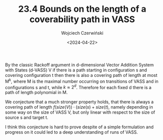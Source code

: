 #+TITLE: 23.4 Bounds on the length of a coverability path in VASS
#+AUTHOR: Wojciech Czerwiński
#+EMAIL: wczerwin@mimuw.edu.pl
#+DATE: <2024-04-22>
#+LAYOUT: post
#+TAGS: reachability, vass, pushdown

By the classic Rackoff argument in d-dimensional Vector Addition System with
States (d-VASS) V if there is a path starting in configuration s and covering
configuration t then there is also a covering path of length at most M^k, where
M is the maximal number occurring on transitions of VASS and in configurations s
and t, while \(k \approx 2^d\).  Therefore for each fixed d there is a path of
length polynomial in M.

We conjecture that a much stronger property holds, that there is always a
covering path of length \(f(size(V)) \cdot (size(s) + size(t)\), namely
depending in some way on the size of VASS V, but only linear with respect to the
size of source s and target t.

I think this conjecture is hard to prove despite of a simple formulation and
progress on it could led to a deep understanding of runs of VASS.
